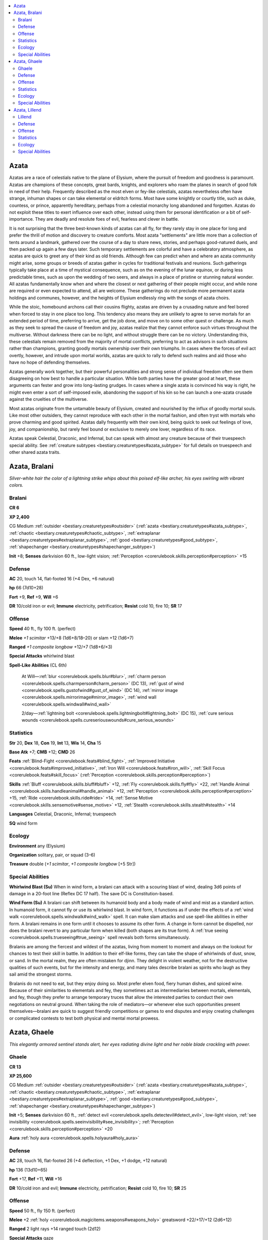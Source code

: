 
.. _`bestiary.azata`:

.. contents:: \ 

.. _`bestiary.azata#azata`:

Azata
######

Azatas are a race of celestials native to the plane of Elysium, where the pursuit of freedom and goodness is paramount. Azatas are champions of these concepts, great bards, knights, and explorers who roam the planes in search of good folk in need of their help. Frequently described as the most elven or fey-like celestials, azatas nevertheless often have strange, inhuman shapes or can take elemental or eldritch forms. Most have some knightly or courtly title, such as duke, countess, or prince, apparently hereditary, perhaps from a celestial monarchy long abandoned and forgotten. Azatas do not exploit these titles to exert influence over each other, instead using them for personal identification or a bit of self-importance. They are deadly and resolute foes of evil, fearless and clever in battle. 

It is not surprising that the three best-known kinds of azatas can all fly, for they rarely stay in one place for long and prefer the thrill of motion and discovery to creature comforts. Most azata "settlements" are little more than a collection of tents around a landmark, gathered over the course of a day to share news, stories, and perhaps good-natured duels, and then packed up again a few days later. Such temporary settlements are colorful and have a celebratory atmosphere, as azatas are quick to greet any of their kind as old friends. Although few can predict when and where an azata community might arise, some groups or breeds of azatas gather in cycles for traditional festivals and reunions. Such gatherings typically take place at a time of mystical consequence, such as on the evening of the lunar equinox, or during less predictable times, such as upon the wedding of two seers, and always in a place of pristine or stunning natural wonder. All azatas fundamentally know when and where the closest or next gathering of their people might occur, and while none are required or even expected to attend, all are welcome. These gatherings do not preclude more permanent azata holdings and communes, however, and the heights of Elysium endlessly ring with the songs of azata choirs.

While the stoic, homebound archons call their cousins flighty, azatas are driven by a crusading nature and feel bored when forced to stay in one place too long. This tendency also means they are unlikely to agree to serve mortals for an extended period of time, preferring to arrive, get the job done, and move on to some other quest or challenge. As much as they seek to spread the cause of freedom and joy, azatas realize that they cannot enforce such virtues throughout the multiverse. Without darkness there can be no light, and without struggle there can be no victory. Understanding this, these celestials remain removed from the majority of mortal conflicts, preferring to act as advisors in such situations rather than champions, granting goodly mortals ownership over their own triumphs. In cases where the forces of evil act overtly, however, and intrude upon mortal worlds, azatas are quick to rally to defend such realms and aid those who have no hope of defending themselves.

Azatas generally work together, but their powerful personalities and strong sense of individual freedom often see them disagreeing on how best to handle a particular situation. While both parties have the greater good at heart, these arguments can fester and grow into long-lasting grudges. In cases where a single azata is convinced his way is right, he might even enter a sort of self-imposed exile, abandoning the support of his kin so he can launch a one-azata crusade against the cruelties of the multiverse.

Most azatas originate from the untamable beauty of Elysium, created and nourished by the influx of goodly mortal souls. Like most other outsiders, they cannot reproduce with each other in the mortal fashion, and often tryst with mortals who prove charming and good spirited. Azatas dally frequently with their own kind, being quick to seek out feelings of love, joy, and companionship, but rarely feel bound or exclusive to merely one lover, regardless of its race.

Azatas speak Celestial, Draconic, and Infernal, but can speak with almost any creature because of their truespeech special ability. See :ref:`creature subtypes <bestiary.creaturetypes#azata_subtype>`\  for full details on truespeech and other shared azata traits.

.. _`bestiary.azata#azata_bralani`:

Azata, Bralani
###############

\ *Silver-white hair the color of a lightning strike whips about this poised elf-like archer, his eyes swirling with vibrant colors.*

.. _`bestiary.azata#bralani`:

Bralani
========

**CR 6** 

\ **XP 2,400**

CG Medium :ref:`outsider <bestiary.creaturetypes#outsider>`\  (:ref:`azata <bestiary.creaturetypes#azata_subtype>`\ , :ref:`chaotic <bestiary.creaturetypes#chaotic_subtype>`\ , :ref:`extraplanar <bestiary.creaturetypes#extraplanar_subtype>`\ , :ref:`good <bestiary.creaturetypes#good_subtype>`\ , :ref:`shapechanger <bestiary.creaturetypes#shapechanger_subtype>`\ )

\ **Init**\  +8; \ **Senses**\  darkvision 60 ft., low-light vision; :ref:`Perception <corerulebook.skills.perception#perception>`\  +15

.. _`bestiary.azata#defense`:

Defense
========

\ **AC**\  20, touch 14, flat-footed 16 (+4 Dex, +6 natural)

\ **hp**\  66 (7d10+28)

\ **Fort**\  +9, \ **Ref**\  +9, \ **Will**\  +6

\ **DR**\  10/cold iron or evil; \ **Immune**\  electricity, petrification; \ **Resist**\  cold 10, fire 10; \ **SR**\  17

.. _`bestiary.azata#offense`:

Offense
========

\ **Speed**\  40 ft., fly 100 ft. (perfect)

\ **Melee**\  \ *+1 scimitar*\  +13/+8 (1d6+8/18–20) or slam +12 (1d6+7)

\ **Ranged**\  \ *+1 composite longbow*\  +12/+7 (1d8+6/×3) 

\ **Special Attacks**\  whirlwind blast

\ **Spell-Like Abilities**\  (CL 6th)

 At Will—:ref:`blur <corerulebook.spells.blur#blur>`\ , :ref:`charm person <corerulebook.spells.charmperson#charm_person>`\  (DC 13), :ref:`gust of wind <corerulebook.spells.gustofwind#gust_of_wind>`\  (DC 14), :ref:`mirror image <corerulebook.spells.mirrorimage#mirror_image>`\ , :ref:`wind wall <corerulebook.spells.windwall#wind_wall>`

 2/day—:ref:`lightning bolt <corerulebook.spells.lightningbolt#lightning_bolt>`\  (DC 15), :ref:`cure serious wounds <corerulebook.spells.cureseriouswounds#cure_serious_wounds>`

.. _`bestiary.azata#statistics`:

Statistics
===========

\ **Str**\  20, \ **Dex**\  18, \ **Con**\  19, \ **Int**\  13, \ **Wis**\  14, \ **Cha**\  15

\ **Base Atk**\  +7; \ **CMB**\  +12; \ **CMD**\  26

\ **Feats**\  :ref:`Blind-Fight <corerulebook.feats#blind_fight>`\ , :ref:`Improved Initiative <corerulebook.feats#improved_initiative>`\ , :ref:`Iron Will <corerulebook.feats#iron_will>`\ , :ref:`Skill Focus <corerulebook.feats#skill_focus>`\  (:ref:`Perception <corerulebook.skills.perception#perception>`\ )

\ **Skills**\  :ref:`Bluff <corerulebook.skills.bluff#bluff>`\  +12, :ref:`Fly <corerulebook.skills.fly#fly>`\  +22, :ref:`Handle Animal <corerulebook.skills.handleanimal#handle_animal>`\  +12, :ref:`Perception <corerulebook.skills.perception#perception>`\  +15, :ref:`Ride <corerulebook.skills.ride#ride>`\  +14, :ref:`Sense Motive <corerulebook.skills.sensemotive#sense_motive>`\  +12, :ref:`Stealth <corerulebook.skills.stealth#stealth>`\  +14

\ **Languages**\  Celestial, Draconic, Infernal; truespeech

\ **SQ**\  wind form

.. _`bestiary.azata#ecology`:

Ecology
========

\ **Environment**\  any (Elysium)

\ **Organization**\  solitary, pair, or squad (3–6)

\ **Treasure**\  double (\ *+1 scimitar*\ , \ *+1 composite longbow*\  [+5 Str])

.. _`bestiary.azata#special_abilities`:

Special Abilities
==================

\ **Whirlwind Blast (Su)**\  When in wind form, a bralani can attack with a scouring blast of wind, dealing 3d6 points of damage in a 20-foot line (Reflex DC 17 half). The save DC is Constitution-based.

\ **Wind Form (Su)**\  A bralani can shift between its humanoid body and a body made of wind and mist as a standard action. In humanoid form, it cannot fly or use its whirlwind blast. In wind form, it functions as if under the effects of a :ref:`wind walk <corerulebook.spells.windwalk#wind_walk>`\  spell. It can make slam attacks and use spell-like abilities in either form. A bralani remains in one form until it chooses to assume its other form. A change in form cannot be dispelled, nor does the bralani revert to any particular form when killed (both shapes are its true form). A :ref:`true seeing <corerulebook.spells.trueseeing#true_seeing>`\  spell reveals both forms simultaneously.

Bralanis are among the fiercest and wildest of the azatas, living from moment to moment and always on the lookout for chances to test their skill in battle. In addition to their elf-like forms, they can take the shape of whirlwinds of dust, snow, or sand. In the mortal realm, they are often mistaken for djinn. They delight in violent weather, not for the destructive qualities of such events, but for the intensity and energy, and many tales describe bralani as spirits who laugh as they sail amid the strongest storms.

Bralanis do not need to eat, but they enjoy doing so. Most prefer elven food, fiery human dishes, and spiced wine. Because of their similarities to elementals and fey, they sometimes act as intermediaries between mortals, elementals, and fey, though they prefer to arrange temporary truces that allow the interested parties to conduct their own negotiations on neutral ground. When taking the role of mediators—or whenever else such opportunities present themselves—bralani are quick to suggest friendly competitions or games to end disputes and enjoy creating challenges or complicated contests to test both physical and mental mortal prowess.

.. _`bestiary.azata#azata_ghaele`:

Azata, Ghaele
##############

\ *This elegantly armored sentinel stands alert, her eyes radiating divine light and her noble blade crackling with power.*

.. _`bestiary.azata#ghaele`:

Ghaele
=======

**CR 13** 

\ **XP 25,600**

CG Medium :ref:`outsider <bestiary.creaturetypes#outsider>`\  (:ref:`azata <bestiary.creaturetypes#azata_subtype>`\ , :ref:`chaotic <bestiary.creaturetypes#chaotic_subtype>`\ , :ref:`extraplanar <bestiary.creaturetypes#extraplanar_subtype>`\ , :ref:`good <bestiary.creaturetypes#good_subtype>`\ , :ref:`shapechanger <bestiary.creaturetypes#shapechanger_subtype>`\ )

\ **Init**\  +5; \ **Senses**\  darkvision 60 ft., :ref:`detect evil <corerulebook.spells.detectevil#detect_evil>`\ , low-light vision, :ref:`see invisibility <corerulebook.spells.seeinvisibility#see_invisibility>`\ ; :ref:`Perception <corerulebook.skills.perception#perception>`\  +20

\ **Aura**\  :ref:`holy aura <corerulebook.spells.holyaura#holy_aura>`

Defense
========

\ **AC**\  28, touch 16, flat-footed 26 (+4 deflection, +1 Dex, +1 dodge, +12 natural)

\ **hp**\  136 (13d10+65)

\ **Fort**\  +17, \ **Ref**\  +11, \ **Will**\  +16

\ **DR**\  10/cold iron and evil; \ **Immune**\  electricity, petrification; \ **Resist**\  cold 10, fire 10; \ **SR**\  25

Offense
========

\ **Speed**\  50 ft., fly 150 ft. (perfect)

\ **Melee**\  +2 :ref:`holy <corerulebook.magicitems.weapons#weapons_holy>`\  greatsword +22/+17/+12 (2d6+12) 

\ **Ranged**\  2 light rays +14 ranged touch (2d12) 

\ **Special Attacks**\  gaze

\ **Spell-Like Abilities**\  (CL 13th)

 Constant—:ref:`detect evil <corerulebook.spells.detectevil#detect_evil>`\ , :ref:`holy aura <corerulebook.spells.holyaura#holy_aura>`\  (DC 21), :ref:`see invisibility <corerulebook.spells.seeinvisibility#see_invisibility>`

 At will—:ref:`aid <corerulebook.spells.aid#aid>`\ , :ref:`charm monster <corerulebook.spells.charmmonster#charm_monster>`\  (DC 17), :ref:`continual flame <corerulebook.spells.continualflame#continual_flame>`\ , :ref:`cure light wounds <corerulebook.spells.curelightwounds#cure_light_wounds>`\ , :ref:`dancing lights <corerulebook.spells.dancinglights#dancing_lights>`\ , :ref:`detect thoughts <corerulebook.spells.detectthoughts#detect_thoughts>`\  (DC 15), :ref:`disguise self <corerulebook.spells.disguiseself#disguise_self>`\ , :ref:`dispel magic <corerulebook.spells.dispelmagic#dispel_magic>`\ , :ref:`hold monster <corerulebook.spells.holdmonster#hold_monster>`\  (DC 18), :ref:`greater invisibility <corerulebook.spells.invisibility#invisibility_greater>`\  (self only), :ref:`major image <corerulebook.spells.majorimage#major_image>`\  (DC 16), :ref:`greater teleport <corerulebook.spells.teleport#teleport_greater>`\  (self plus 50 lbs. of objects only)

 3/day—:ref:`globe of invulnerability <corerulebook.spells.globeofinvulnerability#globe_of_invulnerability>`

 1/day—:ref:`chain lightning <corerulebook.spells.chainlightning#chain_lightning>`\  (DC 19), :ref:`prismatic spray <corerulebook.spells.prismaticspray#prismatic_spray>`\  (DC 20), :ref:`wall of force <corerulebook.spells.wallofforce#wall_of_force>`

\ **Spells Prepared**\ (CL 13th)

 7th—:ref:`holy word <corerulebook.spells.holyword#holy_word>`\  (DC 21)

 6th—:ref:`banishment <corerulebook.spells.banishment#banishment>`\  (DC 20), :ref:`heal <corerulebook.spells.heal#heal>`\  (DC 20)

 5th—:ref:`flame strike <corerulebook.spells.flamestrike#flame_strike>`\  (DC 19), :ref:`raise dead <corerulebook.spells.raisedead#raise_dead>`\ , :ref:`true seeing <corerulebook.spells.trueseeing#true_seeing>`

 4th—:ref:`death ward <corerulebook.spells.deathward#death_ward>`\ , :ref:`dismissal <corerulebook.spells.dismissal#dismissal>`\  (2) (DC 18), :ref:`divine power <corerulebook.spells.divinepower#divine_power>`\ , :ref:`restoration <corerulebook.spells.restoration#restoration>`

 3rd—:ref:`cure serious wounds <corerulebook.spells.cureseriouswounds#cure_serious_wounds>`\  (3), :ref:`searing light <corerulebook.spells.searinglight#searing_light>`\  (2)

 2nd—:ref:`aid <corerulebook.spells.aid#aid>`\ , :ref:`align weapon <corerulebook.spells.alignweapon#align_weapon>`\ , :ref:`bear's endurance <corerulebook.spells.bearsendurance#bear_s_endurance>`\ , :ref:`lesser restoration <corerulebook.spells.restoration#restoration_lesser>`\  (2)

 1st—:ref:`bless <corerulebook.spells.bless#bless>`\ , :ref:`command <corerulebook.spells.command#command>`\  (DC 15), :ref:`divine favor <corerulebook.spells.divinefavor#divine_favor>`\ , :ref:`obscuring mist <corerulebook.spells.obscuringmist#obscuring_mist>`\ , :ref:`shield of faith <corerulebook.spells.shieldoffaith#shield_of_faith>`

 0 (at will)—:ref:`detect magic <corerulebook.spells.detectmagic#detect_magic>`\ , :ref:`purify food and drink <corerulebook.spells.purifyfoodanddrink#purify_food_and_drink>`\ , :ref:`stabilize <corerulebook.spells.stabilize#stabilize>`\ , :ref:`virtue <corerulebook.spells.virtue#virtue>`

Statistics
===========

\ **Str**\  25, \ **Dex**\  12, \ **Con**\  20, \ **Int**\  16, \ **Wis**\  19, \ **Cha**\  17

\ **Base Atk**\  +13; \ **CMB**\  +20; \ **CMD**\  31

\ **Feats**\  :ref:`Combat Casting <corerulebook.feats#combat_casting>`\ , :ref:`Combat Expertise <corerulebook.feats#combat_expertise>`\ , :ref:`Dodge <corerulebook.feats#dodge>`\ , :ref:`Improved Disarm <corerulebook.feats#improved_disarm>`\ , :ref:`Improved Initiative <corerulebook.feats#improved_initiative>`\ , :ref:`Improved Trip <corerulebook.feats#improved_trip>`\ , :ref:`Lightning Reflexes <corerulebook.feats#lightning_reflexes>`

\ **Skills**\  :ref:`Diplomacy <corerulebook.skills.diplomacy#diplomacy>`\  +19, :ref:`Escape Artist <corerulebook.skills.escapeartist#escape_artist>`\  +17, :ref:`Fly <corerulebook.skills.fly#fly>`\  +25, :ref:`Handle Animal <corerulebook.skills.handleanimal#handle_animal>`\  +19, :ref:`Knowledge <corerulebook.skills.knowledge#knowledge>`\  (nature) +16, :ref:`Knowledge <corerulebook.skills.knowledge#knowledge>`\  (planes) +19, :ref:`Perception <corerulebook.skills.perception#perception>`\  +20, :ref:`Sense Motive <corerulebook.skills.sensemotive#sense_motive>`\  +20, :ref:`Stealth <corerulebook.skills.stealth#stealth>`\  +17

\ **Languages**\ Celestial, Draconic, Infernal; truespeech

\ **SQ**\  light form

Ecology
========

\ **Environment**\  any (Elysium)

\ **Organization**\  solitary, pair, or squad (3–6)

\ **Treasure**\  triple (+2 :ref:`holy <corerulebook.magicitems.weapons#weapons_holy>`\  greatsword)

Special Abilities
==================

\ **Gaze (Su)**\  In humanoid form, a ghaele's gaze attack slays evil creatures of 5 HD or less (range 60 feet, Will DC 18 negates, shaken for 2d10 rounds on a successful save). Nonevil creatures, and evil creatures with more than 5 HD, must succeed on a DC 18 Will save or be shaken for 2d10 rounds. A creature that saves against a ghaele's gaze is immune to that particular ghaele's gaze for 24 hours. This is a mind-affecting fear effect. The save DCs are Charisma-based.

\ **Light Form (Su)**\  A ghaele can shift between its solid body and one made of light as a standard action. In solid form, it cannot fly or use light rays. In light form, it can fly and gains the incorporeal quality—it can make light ray attacks or use spell-like abilities in this form, but can't make physical attacks or cast spells. This ability otherwise functions similarly to a bralani's wind form ability.

\ **Light Ray (Ex)**\  A ghaele's light rays have a range of 300 feet. This attack bypasses all damage reduction.

\ **Spells**\  Ghaeles cast divine spells as 13th-level clerics. They do not gain access to domains or other cleric abilities.

Ghaeles are the most knightly of the azatas, hunting fiends, dragons, and undead with equal vigor. Most appear like idealized humans or elves and are quick to smile—and equally quick to strike against those they perceive as wicked.

.. _`bestiary.azata#azata_lillend`:

Azata, Lillend
###############

\ *This creature has the body of a seductive, winged elven woman from the waist up and that of a snake from the waist down.*

.. _`bestiary.azata#lillend`:

Lillend
========

**CR 7** 

\ **XP 3,200**

CG Large :ref:`outsider <bestiary.creaturetypes#outsider>`\  (:ref:`azata <bestiary.creaturetypes#azata_subtype>`\ , :ref:`chaotic <bestiary.creaturetypes#chaotic_subtype>`\ , :ref:`extraplanar <bestiary.creaturetypes#extraplanar_subtype>`\ , :ref:`good <bestiary.creaturetypes#good_subtype>`\ )

\ **Init**\  +3; \ **Senses**\  low-light vision, darkvision 60 ft.; :ref:`Perception <corerulebook.skills.perception#perception>`\  +13

Defense
========

\ **AC**\  20, touch 12, flat-footed 17 (+3 Dex, +8 natural, –1 size)

\ **hp**\  73 (7d10+35)

\ **Fort**\  +7, \ **Ref**\  +10, \ **Will**\  +10

\ **Immune**\  electricity, petrification, poison; \ **Resist**\  cold 10, fire 10

Offense
========

\ **Speed**\  30 ft., fly 70 ft. (average)

\ **Melee**\  \ *+1 longsword*\  +12/+7 (2d6+8/19–20), tail slap +6 (2d6+2 plus :ref:`grab <bestiary.universalmonsterrules#grab>`\ ) 

\ **Space**\  10 ft.; \ **Reach**\  10 ft.

\ **Special Attacks**\  bardic performance (20 rounds/day), :ref:`constrict <bestiary.universalmonsterrules#constrict>`\  (2d6+5)

\ **Spell-Like Abilities**\  (CL 7th)

 3/day—:ref:`darkness <corerulebook.spells.darkness#darkness>`\ , :ref:`hallucinatory terrain <corerulebook.spells.hallucinatoryterrain#hallucinatory_terrain>`\  (DC 18), :ref:`knock <corerulebook.spells.knock#knock>`\ , :ref:`light <corerulebook.spells.light#light>`

 1/day—:ref:`charm person <corerulebook.spells.charmperson#charm_person>`\  (DC 15), :ref:`speak with animals <corerulebook.spells.speakwithanimals#speak_with_animals>`\ , :ref:`speak with plants <corerulebook.spells.speakwithplants#speak_with_plants>`

\ **Spells Known**\ (CL 7th)

 3rd (2/day)—:ref:`charm monster <corerulebook.spells.charmmonster#charm_monster>`\  (DC 17), :ref:`cure serious wounds <corerulebook.spells.cureseriouswounds#cure_serious_wounds>`

 2nd (4/day)—:ref:`hold person <corerulebook.spells.holdperson#hold_person>`\  (DC 16), :ref:`invisibility <corerulebook.spells.invisibility#invisibility>`\ , :ref:`sound burst <corerulebook.spells.soundburst#sound_burst>`\  (DC 16), :ref:`suggestion <corerulebook.spells.suggestion#suggestion>`\  (DC 16)

 1st (5/day)—:ref:`charm person <corerulebook.spells.charmperson#charm_person>`\  (DC 15), :ref:`cure light wounds <corerulebook.spells.curelightwounds#cure_light_wounds>`\ , :ref:`identify <corerulebook.spells.identify#identify>`\ , :ref:`sleep <corerulebook.spells.sleep#sleep>`\  (DC 15)

 0 (at will)—:ref:`dancing lights <corerulebook.spells.dancinglights#dancing_lights>`\ , :ref:`daze <corerulebook.spells.daze#daze>`\  (DC 14), :ref:`detect magic <corerulebook.spells.detectmagic#detect_magic>`\ , :ref:`lullaby <corerulebook.spells.lullaby#lullaby>`\  (DC 14), :ref:`mage hand <corerulebook.spells.magehand#mage_hand>`\ , :ref:`read magic <corerulebook.spells.readmagic#read_magic>`

Statistics
===========

\ **Str**\  20, \ **Dex**\  17, \ **Con**\  21, \ **Int**\  14, \ **Wis**\  16, \ **Cha**\  19

\ **Base Atk**\  +7; \ **CMB**\  +13; \ **CMD**\  26 (can't be tripped)

\ **Feats**\  :ref:`Combat Casting <corerulebook.feats#combat_casting>`\ , :ref:`Hover <bestiary.monsterfeats#hover>`\ , :ref:`Iron Will <corerulebook.feats#iron_will>`\ , :ref:`Lightning Reflexes <corerulebook.feats#lightning_reflexes>`

\ **Skills**\  :ref:`Bluff <corerulebook.skills.bluff#bluff>`\  +14, :ref:`Diplomacy <corerulebook.skills.diplomacy#diplomacy>`\  +14, :ref:`Fly <corerulebook.skills.fly#fly>`\  +11, :ref:`Knowledge <corerulebook.skills.knowledge#knowledge>`\  (nature) +9, :ref:`Perception <corerulebook.skills.perception#perception>`\  +13, :ref:`Perform <corerulebook.skills.perform#perform>`\  (stringed instruments) +16, :ref:`Sense Motive <corerulebook.skills.sensemotive#sense_motive>`\  +13, :ref:`Survival <corerulebook.skills.survival#survival>`\  +14; \ **Racial Modifiers**\  +4 :ref:`Survival <corerulebook.skills.survival#survival>`

\ **Languages**\  Celestial, Draconic, Infernal; truespeech

Ecology
========

\ **Environment**\  any (Elysium)

\ **Organization**\  solitary, pair, or choir (3–6)

\ **Treasure**\  standard (\ *+1 longsword*\ , masterwork harp)

Special Abilities
==================

\ **Bardic Performance**\  A lillend has the bardic performance ability of a 7th-level bard, granting her access to that ability's countersong, fascinate, inspire courage, inspire competence, and :ref:`suggestion <corerulebook.spells.suggestion#suggestion>`\  aspects.

\ **Spells**\  A lillend casts spells as a 7th-level bard. They favor enchantment and healing spells.

Among the azatas, lillends are the tale-tellers and chroniclers, gathering lore and recording stories in the form of epic poems and songs. They are generally peaceful, though they are swift to act if they believe a piece of rare art or a talented artist is threatened. A lillend's lower section is about 20 feet long, and a typical lillend weighs 3,800 pounds.

Although they have no need of mortal nourishment, it is said that lillends sup on the joy of music, art, and performance. They also love unspoiled wilderness and seek out places in the mortal realm that remind them of the beauty of their home plane. From the lore of numerous races come tales of these muses, particularly those that have taken a vested interest in the training of a single talented prodigy or the ongoing creation of some fantastic work of art. Such legends sometimes prove true, as all lillends have their favorite works, creations, and artists, and often visit the Material Plane to enjoy their splendor and make sure they remain safe. In the defense of such beauty, lillends prove passionate foes, calling upon the might of nearby allies or crushing philistines in their striking but deadly coils.
